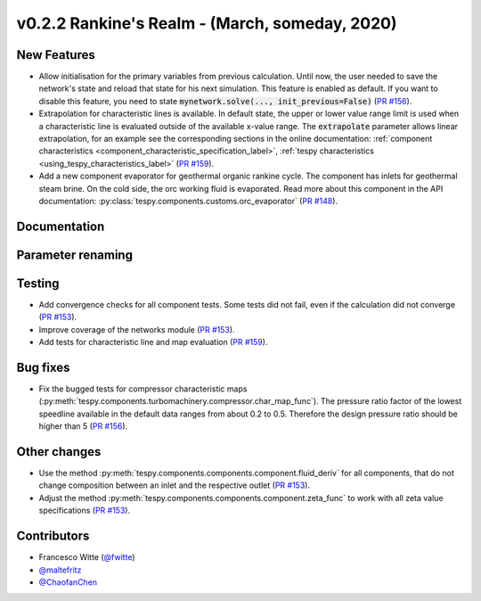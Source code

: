 v0.2.2 Rankine's Realm - (March, someday, 2020)
+++++++++++++++++++++++++++++++++++++++++++++++

New Features
############
- Allow initialisation for the primary variables from previous calculation.
  Until now, the user needed to save the network's state and reload that state
  for his next simulation. This feature is enabled as default. If you want to
  disable this feature, you need to state
  :code:`mynetwork.solve(..., init_previous=False)`
  (`PR #156 <https://github.com/oemof/tespy/pull/156>`_).
- Extrapolation for characteristic lines is available. In default state, the
  upper or lower value range limit is used when a characteristic line is
  evaluated outside of the available x-value range. The :code:`extrapolate`
  parameter allows linear extrapolation, for an example see the corresponding
  sections in the online documentation:
  :ref:`component characteristics <component_characteristic_specification_label>`,
  :ref:`tespy characteristics <using_tespy_characteristics_label>`
  (`PR #159 <https://github.com/oemof/tespy/pull/159>`_).
- Add a new component evaporator for geothermal organic rankine cycle. The
  component has inlets for geothermal steam brine. On the cold side, the orc
  working fluid is evaporated. Read more about this component in the API
  documentation: :py:class:`tespy.components.customs.orc_evaporator`
  (`PR #148 <https://github.com/oemof/tespy/pull/148>`_).

Documentation
#############

Parameter renaming
##################

Testing
#######
- Add convergence checks for all component tests. Some tests did not fail, even
  if the calculation did not converge
  (`PR #153 <https://github.com/oemof/tespy/pull/153>`_).
- Improve coverage of the networks module
  (`PR #153 <https://github.com/oemof/tespy/pull/153>`_).
- Add tests for characteristic line and map evaluation
  (`PR #159 <https://github.com/oemof/tespy/pull/159>`_).

Bug fixes
#########
- Fix the bugged tests for compressor characteristic maps
  (:py:meth:`tespy.components.turbomachinery.compressor.char_map_func`). The
  pressure ratio factor of the lowest speedline available in the default data
  ranges from about 0.2 to 0.5. Therefore the design pressure ratio should be
  higher than 5 (`PR #156 <https://github.com/oemof/tespy/pull/156>`_).

Other changes
#############
- Use the method :py:meth:`tespy.components.components.component.fluid_deriv`
  for all components, that do not change composition between an inlet and the
  respective outlet (`PR #153 <https://github.com/oemof/tespy/pull/153>`_).
- Adjust the method :py:meth:`tespy.components.components.component.zeta_func`
  to work with all zeta value specifications
  (`PR #153 <https://github.com/oemof/tespy/pull/153>`_).

Contributors
############
- Francesco Witte (`@fwitte <https://github.com/fwitte>`_)
- `@maltefritz <https://github.com/maltefritz>`_
- `@ChaofanChen <https://github.com/ChaofanChen>`_
